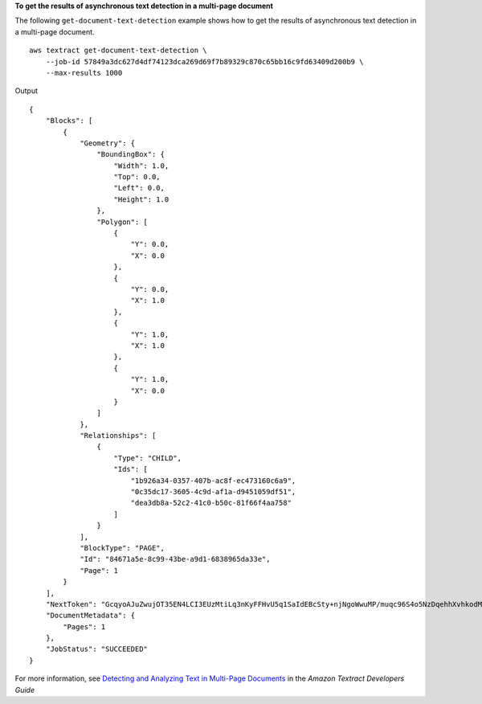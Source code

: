 **To get the results of asynchronous text detection in a multi-page document**

The following ``get-document-text-detection`` example shows how to get the results of asynchronous text detection in a multi-page document. ::

    aws textract get-document-text-detection \
        --job-id 57849a3dc627d4df74123dca269d69f7b89329c870c65bb16c9fd63409d200b9 \
        --max-results 1000

Output ::

    {
        "Blocks": [
            {
                "Geometry": {
                    "BoundingBox": {
                        "Width": 1.0, 
                        "Top": 0.0, 
                        "Left": 0.0, 
                        "Height": 1.0
                    }, 
                    "Polygon": [
                        {
                            "Y": 0.0, 
                            "X": 0.0
                        }, 
                        {
                            "Y": 0.0, 
                            "X": 1.0
                        }, 
                        {
                            "Y": 1.0, 
                            "X": 1.0
                        }, 
                        {
                            "Y": 1.0, 
                            "X": 0.0
                        }
                    ]
                }, 
                "Relationships": [
                    {
                        "Type": "CHILD", 
                        "Ids": [
                            "1b926a34-0357-407b-ac8f-ec473160c6a9", 
                            "0c35dc17-3605-4c9d-af1a-d9451059df51", 
                            "dea3db8a-52c2-41c0-b50c-81f66f4aa758"
                        ]
                    }
                ], 
                "BlockType": "PAGE", 
                "Id": "84671a5e-8c99-43be-a9d1-6838965da33e", 
                "Page": 1
            }
        ], 
        "NextToken": "GcqyoAJuZwujOT35EN4LCI3EUzMtiLq3nKyFFHvU5q1SaIdEBcSty+njNgoWwuMP/muqc96S4o5NzDqehhXvhkodMyVO5OJGyms5lsrCxibWJw==", 
        "DocumentMetadata": {
            "Pages": 1
        }, 
        "JobStatus": "SUCCEEDED"
    }

For more information, see `Detecting and Analyzing Text in Multi-Page Documents`_ in the *Amazon Textract Developers Guide*

.. _`Detecting and Analyzing Text in Multi-Page Documents`: https://docs.aws.amazon.com/textract/latest/dg/async.html